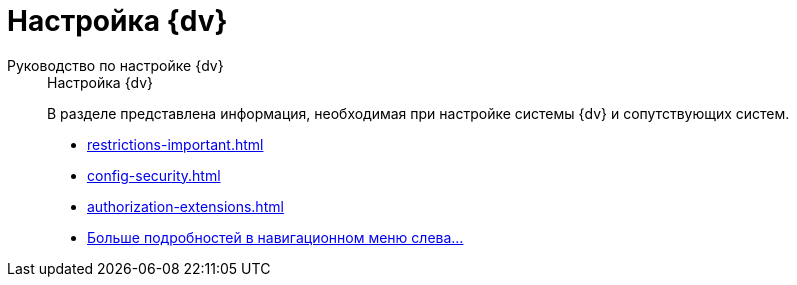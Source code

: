 :page-layout: home

= Настройка {dv}

[tabs]
====
Руководство по настройке {dv}::
+
.Настройка {dv}
****
В разделе представлена информация, необходимая при настройке системы {dv} и сопутствующих систем.

* xref:restrictions-important.adoc[]
* xref:config-security.adoc[]
* xref:authorization-extensions.adoc[]
* xref:engineering.adoc[Больше подробностей в навигационном меню слева...]
****
====
